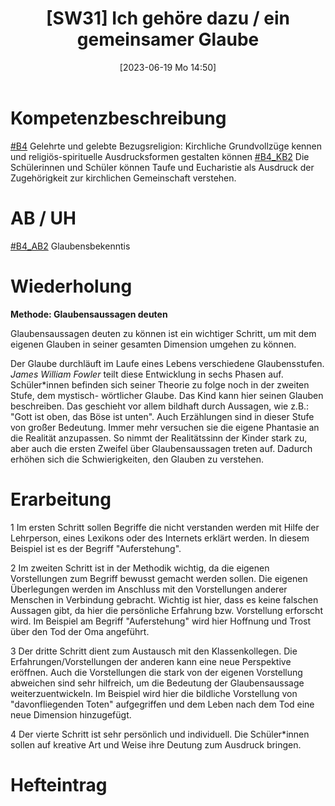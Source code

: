 #+title:      [SW31] Ich gehöre dazu / ein gemeinsamer Glaube
#+date:       [2023-06-19 Mo 14:50]
#+filetags:   :01:sw31:
#+identifier: 20230619T145033


* Kompetenzbeschreibung
[[#B4]] Gelehrte und gelebte Bezugsreligion: Kirchliche Grundvollzüge kennen und religiös-spirituelle Ausdrucksformen gestalten können
[[#B4_KB2]] Die Schülerinnen und Schüler können Taufe und Eucharistie als Ausdruck der Zugehörigkeit zur kirchlichen Gemeinschaft verstehen.

* AB / UH 
[[#B4_AB2]] Glaubensbekenntis

* Wiederholung

*Methode: Glaubensaussagen deuten*

Glaubensaussagen deuten zu können ist ein wichtiger Schritt, um mit dem eigenen Glauben in seiner gesamten Dimension umgehen zu können.

Der Glaube durchläuft im Laufe eines Lebens verschiedene Glaubensstufen. /James William Fowler/ teilt diese Entwicklung in sechs Phasen auf. Schüler*innen befinden sich seiner Theorie zu folge noch in der zweiten Stufe, dem mystisch- wörtlicher Glaube. Das Kind kann hier seinen Glauben beschreiben. Das geschieht vor allem bildhaft durch Aussagen, wie z.B.: "Gott ist oben, das Böse ist unten". Auch Erzählungen sind in dieser Stufe von großer Bedeutung. Immer mehr versuchen sie die eigene Phantasie an die Realität anzupassen. So nimmt der Realitätssinn der Kinder stark zu, aber auch die ersten Zweifel über Glaubensaussagen treten auf. Dadurch erhöhen sich die Schwierigkeiten, den Glauben zu verstehen.

* Erarbeitung
1 Im ersten Schritt sollen Begriffe die nicht verstanden werden mit Hilfe der Lehrperson, eines Lexikons oder des Internets erklärt werden. In diesem Beispiel ist es der Begriff "Auferstehung".

2 Im zweiten Schritt ist in der Methodik wichtig, da die eigenen Vorstellungen zum Begriff bewusst gemacht werden sollen. Die eigenen Überlegungen werden im Anschluss mit den Vorstellungen anderer Menschen in Verbindung gebracht. Wichtig ist hier, dass es keine falschen Aussagen gibt, da hier die persönliche Erfahrung bzw. Vorstellung erforscht wird.
Im Beispiel am Begriff "Auferstehung" wird hier Hoffnung und Trost über den Tod der Oma angeführt.

3 Der dritte Schritt dient zum Austausch mit den Klassenkollegen. Die Erfahrungen/Vorstellungen der anderen kann eine neue Perspektive eröffnen. Auch die Vorstellungen die stark von der eigenen Vorstellung abweichen sind sehr hilfreich, um die Bedeutung der Glaubensaussage weiterzuentwickeln. Im Beispiel wird hier die bildliche Vorstellung von "davonfliegenden Toten" aufgegriffen und dem Leben nach dem Tod eine neue Dimension hinzugefügt.

4 Der vierte Schritt ist sehr persönlich und individuell. Die Schüler*innen sollen auf kreative Art und Weise ihre Deutung zum Ausdruck bringen.

* Hefteintrag

